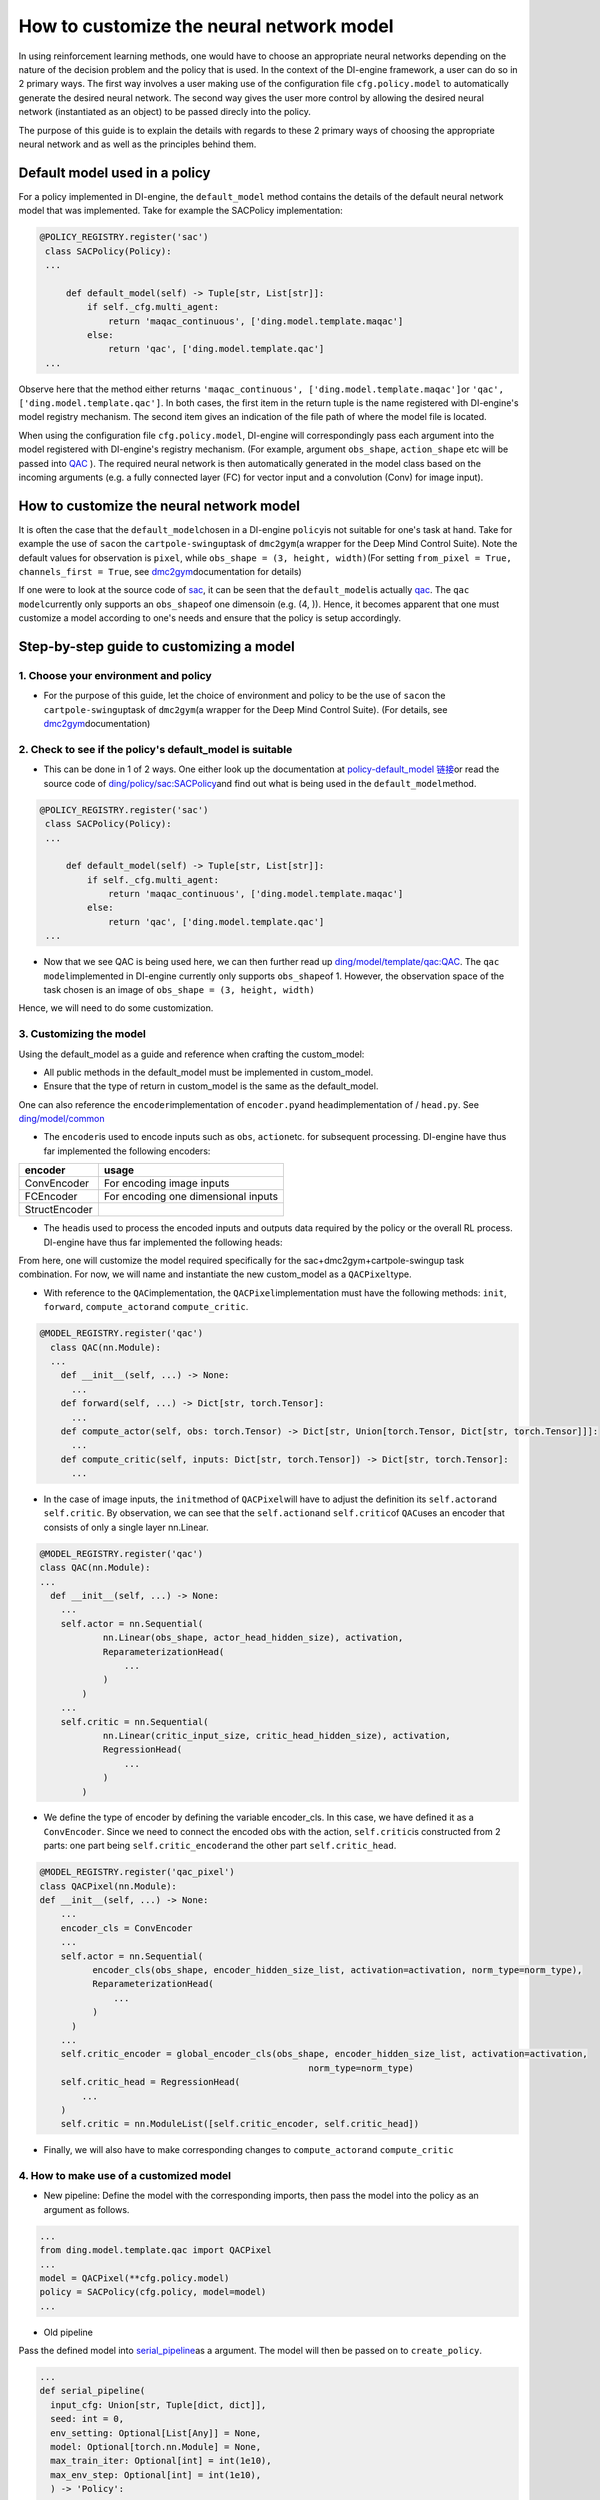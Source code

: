 How to customize the neural network model
=================================================

In using reinforcement learning methods, one would have to choose an appropriate neural networks depending on the nature of the decision problem and the policy that is used. In the context of the DI-engine framework, a user can do so in 2 primary ways. The first way involves a user making use of the configuration file ``cfg.policy.model`` to automatically generate the desired neural network. The second way gives the user more control by allowing the desired neural network (instantiated as an object) to be passed direcly into the policy.

The purpose of this guide is to explain the details with regards to these 2 primary ways of choosing the appropriate neural network and as well as the principles behind them. 

Default model used in a policy 
----------------------------------

For a policy implemented in DI-engine, the ``default_model`` method contains the details of the default neural network model that was implemented. Take for example the SACPolicy implementation:

.. code:: python

   @POLICY_REGISTRY.register('sac')
    class SACPolicy(Policy):
    ...

        def default_model(self) -> Tuple[str, List[str]]:
            if self._cfg.multi_agent:
                return 'maqac_continuous', ['ding.model.template.maqac']
            else:
                return 'qac', ['ding.model.template.qac']
    ...

Observe here that the method either returns \ ``'maqac_continuous', ['ding.model.template.maqac']``\ or \ ``'qac', ['ding.model.template.qac']``\. In both cases, the first item in the return tuple is the name registered with DI-engine's model registry mechanism. The second item gives an indication of the file path of where the model file is located.

When using the configuration file ``cfg.policy.model``, DI-engine will correspondingly pass each argument into the model registered with DI-engine's registry mechanism. (For example, argument ``obs_shape``, ``action_shape`` etc will be passed into `QAC <https://github.com/opendilab/DI-engine/blob/main/ding/model/template/qac.py#L13>`_ ). The required neural network is then automatically generated in the model class based on the incoming arguments (e.g. a fully connected layer (FC) for vector input and a convolution (Conv) for image input).

How to customize the neural network model
----------------------------------

It is often the case that the \ ``default_model``\ chosen in a DI-engine \ ``policy``\ is not suitable for one's task at hand. Take for example the use of \ ``sac``\ on the \ ``cartpole-swingup``\ task of \ ``dmc2gym``\ (a wrapper for the Deep Mind Control Suite). Note the default values for observation is  \ ``pixel``\, while \ ``obs_shape = (3, height, width)``\ (For setting \ ``from_pixel = True, channels_first = True``\, see \ `dmc2gym <https://github.com/opendilab/DI-engine-docs/blob/main/source/13_envs/dmc2gym_zh.rst>`__\ documentation for details)

If one were to look at the source code of \ `sac <https://github.com/opendilab/DI-engine/blob/main/ding/policy/sac.py>`__\, it can be seen that the \ ``default_model``\ is actually \ `qac <https://github.com/opendilab/DI-engine/blob/main/ding/model/template/qac.py>`__\. The \ ``qac model``\ currently only supports an \ ``obs_shape``\ of one dimensoin (e.g. (4, )). Hence, it becomes apparent that one must customize a model according to one's needs and ensure that the policy is setup accordingly.

Step-by-step guide to customizing a model
----------------------------------

1. Choose your environment and policy
+++++++++++++++++++++++++++++++++++++

-  For the purpose of this guide, let the choice of environment and policy to be the use of \ ``sac``\ on the \ ``cartpole-swingup``\ task of \ ``dmc2gym``\ (a wrapper for the Deep Mind Control Suite). (For details, see \ `dmc2gym <https://github.com/opendilab/DI-engine-docs/blob/main/source/13_envs/dmc2gym_zh.rst>`__\ documentation)

2. Check to see if the policy's default_model is suitable
++++++++++++++++++++++++++++++++++++++++++

-  This can be done in 1 of 2 ways. One either look up the documentation at \ `policy-default_model 链接 <https://xxx>`__\ or read the source code of \ `ding/policy/sac:SACPolicy <https://github.com/opendilab/DI-engine/blob/main/ding/policy/sac.py>`__\ and find out what is being used in the \ ``default_model``\ method. 

.. code:: python

   @POLICY_REGISTRY.register('sac')
    class SACPolicy(Policy):
    ...

        def default_model(self) -> Tuple[str, List[str]]:
            if self._cfg.multi_agent:
                return 'maqac_continuous', ['ding.model.template.maqac']
            else:
                return 'qac', ['ding.model.template.qac']
    ...

-  Now that we see QAC is being used here, we can then further read up \ `ding/model/template/qac:QAC <https://github.com/opendilab/DI-engine/blob/69db77e2e54a0fba95d83c9411c6b11cd25beae9/ding/model/template/qac.py#L40>`__\. The \ ``qac model``\ implemented in DI-engine currently only supports \ ``obs_shape``\ of 1. However, the observation space of the task chosen is an image of \ ``obs_shape = (3, height, width)``\

Hence, we will need to do some customization.

3. Customizing the model
+++++++++++++++++++++++++++++++++++++

Using the default_model as a guide and reference when crafting the custom_model:

-  All public methods in the default_model must be implemented in custom_model.

-  Ensure that the type of return in custom_model is the same as the default_model.

One can also reference the \ ``encoder``\ implementation of \ ``encoder.py``\ and \ ``head``\ implementation of / \ ``head.py``\. See \ `ding/model/common <https://github.com/opendilab/DI-engine/tree/main/ding/model/common>`__\

-   The \ ``encoder``\ is used to encode inputs such as \ ``obs``\ , \ ``action``\ etc. for subsequent processing. DI-engine have thus far implemented the following encoders:

+-----------------------+-------------------------------------+
|encoder                |usage                                |
+=======================+=====================================+
|ConvEncoder            |For encoding image inputs            |
+-----------------------+-------------------------------------+
|FCEncoder              |For encoding one dimensional inputs  |                
+-----------------------+-------------------------------------+
|StructEncoder          |                                     |
+-----------------------+-------------------------------------+

-  The \ ``head``\ is used to process the encoded inputs and outputs data required by the policy or the overall RL process. DI-engine have thus far implemented the following heads:

+-----------------------+-------------------------------------+
|head                   |usage                                 |
+=======================+=====================================+
|DiscreteHead           |Output discrete action value         |
+-----------------------+-------------------------------------+
|DistributionHead       |Output Q value distribution          |
+-----------------------+-------------------------------------+
|RainbowHead            |Output Q value distribution          |
+-----------------------+-------------------------------------+
|QRDQNHead              | Quantile regression                 |
|                       | continuous action value             |
+-----------------------+-------------------------------------+
|QuantileHead           |Output action quantiles              |
+-----------------------+-------------------------------------+
|DuelingHead            |Output discrete action value logits  |
+-----------------------+-------------------------------------+
|RegressionHead         |Output continuous action Q values    |
+-----------------------+-------------------------------------+
|ReparameterizationHead |Output action mu and sigma           |
+-----------------------+-------------------------------------+
|MultiHead              |Handle multi-dimensional action space|
+-----------------------+-------------------------------------+

From here, one will customize the model required specifically for the sac+dmc2gym+cartpole-swingup task combination. For now, we will name and instantiate the new custom_model as a \ ``QACPixel``\ type.

-  With reference to the \ ``QAC``\ implementation, the \ ``QACPixel``\ implementation must have the following methods:  \ ``init``\, \ ``forward``\, \ ``compute_actor``\ and \ ``compute_critic``\.

.. code:: python

  @MODEL_REGISTRY.register('qac')
    class QAC(nn.Module):
    ...
      def __init__(self, ...) -> None:
        ...
      def forward(self, ...) -> Dict[str, torch.Tensor]:
        ...
      def compute_actor(self, obs: torch.Tensor) -> Dict[str, Union[torch.Tensor, Dict[str, torch.Tensor]]]:
        ...
      def compute_critic(self, inputs: Dict[str, torch.Tensor]) -> Dict[str, torch.Tensor]:
        ...

-  In the case of image inputs, the \ ``init``\ method of \ ``QACPixel``\ will have to adjust the definition its \ ``self.actor``\ and \ ``self.critic``\. By observation, we can see that the \ ``self.action``\ and \ ``self.critic``\ of \ ``QAC``\ uses an encoder that consists of only a single layer nn.Linear.

.. code:: python

  @MODEL_REGISTRY.register('qac')
  class QAC(nn.Module):
  ...
    def __init__(self, ...) -> None:
      ...
      self.actor = nn.Sequential(
              nn.Linear(obs_shape, actor_head_hidden_size), activation,
              ReparameterizationHead(
                  ...
              )
          )
      ...
      self.critic = nn.Sequential(
              nn.Linear(critic_input_size, critic_head_hidden_size), activation,
              RegressionHead(
                  ...
              )
          )

-  We define the type of encoder by defining the variable encoder_cls. In this case, we have defined it as a \ ``ConvEncoder``\. Since we need to connect the encoded obs with the action, \ ``self.critic``\ is constructed from 2 parts: one part being \ ``self.critic_encoder``\ and the other part \ ``self.critic_head``\.

.. code:: python

  @MODEL_REGISTRY.register('qac_pixel')
  class QACPixel(nn.Module):
  def __init__(self, ...) -> None:
      ...
      encoder_cls = ConvEncoder
      ...
      self.actor = nn.Sequential(
            encoder_cls(obs_shape, encoder_hidden_size_list, activation=activation, norm_type=norm_type),
            ReparameterizationHead(
                ...
            )
        )
      ...
      self.critic_encoder = global_encoder_cls(obs_shape, encoder_hidden_size_list, activation=activation,
                                                     norm_type=norm_type)
      self.critic_head = RegressionHead(
          ...
      )
      self.critic = nn.ModuleList([self.critic_encoder, self.critic_head])

-  Finally, we will also have to make corresponding changes to \ ``compute_actor``\ and  \ ``compute_critic``\

4. How to make use of a customized model
+++++++++++++++++++++++++++++++++++++

-  New pipeline: Define the model with the corresponding imports, then pass the model into the policy as an argument as follows.

.. code:: python
   
   ...
   from ding.model.template.qac import QACPixel
   ...
   model = QACPixel(**cfg.policy.model)
   policy = SACPolicy(cfg.policy, model=model) 
   ...


-  Old pipeline

Pass the defined model into \ `serial_pipeline <https://github.com/opendilab/DI-engine/blob/main/ding/entry/serial_entry.py#L22>`__\ as a argument. The model will then be passed on to \ ``create_policy``\. 

.. code:: python
  
  ...
  def serial_pipeline(
    input_cfg: Union[str, Tuple[dict, dict]],
    seed: int = 0,
    env_setting: Optional[List[Any]] = None,
    model: Optional[torch.nn.Module] = None,
    max_train_iter: Optional[int] = int(1e10),
    max_env_step: Optional[int] = int(1e10),
    ) -> 'Policy':
    ...
    policy = create_policy(cfg.policy, model=model, enable_field=['learn', 'collect', 'eval', 'command'])
    ...

5. Unit testing a customized model
+++++++++++++++++++++++++++++++++++++

-  In general, when writing unit tests, one would need to first manually construct the \ ``obs``\  and \ ``action``\ inputs, define the model and verify that output dimensions and type are correct. Following that, if the model contains a neural network, it is also necessary to verify that the model is differentiable.

Take for example the unit test written for our new model \ ``QACPixel``\. We first construct \ ``obs``\ with a shape of \ ``(B, channel, height, width)``\ (where B = batch_size) and we construct \ ``action``\ with a shape of \ ``(B, action_shape)``\. Then we define the model \ ``QACPixel``\ and obtain and pass along the corresponding outputs of its \ ``actor``\ and \ ``critic``\. Finally, we make sure that the shape sizes of \ ``q, mu, sigma``\ are correct and that \ ``actor``\ and \ ``critic``\ is differentiable.

.. code:: python

  class TestQACPiexl:

    def test_qacpixel(self, action_shape, twin):
      inputs = {'obs': torch.randn(B, 3, 100, 100), 'action': torch.randn(B, squeeze(action_shape))}
      model = QACPixel(
          obs_shape=(3,100,100 ),
          action_shape=action_shape,
          ...
      )
      ...
      q = model(inputs, mode='compute_critic')['q_value']
      if twin:
          is_differentiable(q[0].sum(), model.critic[0])
          is_differentiable(q[1].sum(), model.critic[1])
      else:
          is_differentiable(q.sum(), model.critic_head)

      (mu, sigma) = model(inputs['obs'], mode='compute_actor')['logit']
      assert mu.shape == (B, *action_shape)
      assert sigma.shape == (B, *action_shape)
      is_differentiable(mu.sum() + sigma.sum(), model.actor)

.. tip::

  Alternatively, user can also reference existing unit tests implemented in DI-engine to get familiar with the various neural networks while customizing a model.

 For more on writing and running unit tests, refer to \ `Unit Testing Guidelines <https://di-engine-docs.readthedocs.io/zh_CN/latest/22_test/index_zh.html>`__\ 
